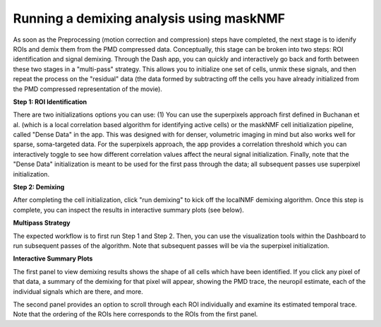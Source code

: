 .. maskNMF demixing guide

Running a demixing analysis using maskNMF
=========================================

As soon as the Preprocessing (motion correction and compression) steps have completed, the next stage is to idenify ROIs and demix them from the PMD compressed data. Conceptually, this stage can be broken into two steps: ROI identification and signal demixing. Through the Dash app, you can quickly and interactively go back and forth between these two stages in a "multi-pass" strategy. This allows you to initialize one set of cells, unmix these signals, and then repeat the process on the "residual" data (the data formed by subtracting off the cells you have already initialized from the PMD compressed representation of the movie). 

**Step 1: ROI Identification**

There are two initializations options you can use: (1) You can use the superpixels approach first defined in Buchanan et al. (which is a local correlation based algorithm for identifying active cells) or the maskNMF cell initialization pipeline, called "Dense Data" in the app. This was designed with for denser, volumetric imaging in mind but also works well for sparse, soma-targeted data. For the superpixels approach, the app provides a correlation threshold which you can interactively toggle to see how different correlation values affect the neural signal initialization. Finally, note that the "Dense Data" initialization is meant to be used for the first pass through the data; all subsequent passes use superpixel initialization.

**Step 2: Demixing**

After completing the cell initialization, click "run demixing" to kick off the localNMF demixing algorithm. Once this step is complete, you can inspect the results in interactive summary plots (see below). 

**Multipass Strategy**

The expected workflow is to first run Step 1 and Step 2. Then, you can use the visualization tools within the Dashboard to run subsequent passes of the algorithm. Note that subsequent passes will be via the superpixel initialization. 

**Interactive Summary Plots**

The first panel to view demixing results shows the shape of all cells which have been identified. If you click any pixel of that data, a summary of the demixing for that pixel will appear, showing the PMD trace, the neuropil estimate, each of the individual signals which are there, and more. 

The second panel provides an option to scroll through each ROI individually and examine its estimated temporal trace. Note that the ordering of the ROIs here corresponds to the ROIs from the first panel. 
